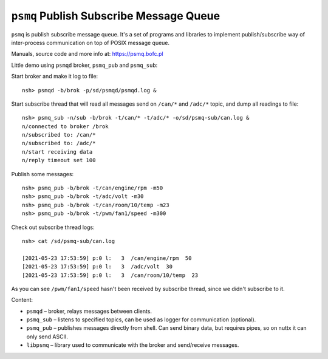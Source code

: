 ========================================
``psmq`` Publish Subscribe Message Queue
========================================

``psmq`` is publish subscribe message queue. It's a set of programs and libraries
to implement publish/subscribe way of inter-process communication on top of
POSIX message queue.

Manuals, source code and more info at: https://psmq.bofc.pl

Little demo using ``psmqd`` broker, ``psmq_pub`` and ``psmq_sub``:

Start broker and make it log to file::

  nsh> psmqd -b/brok -p/sd/psmqd/psmqd.log &

Start subscribe thread that will read all messages send on ``/can/*`` and
``/adc/*`` topic, and dump all readings to file::

  nsh> psmq_sub -n/sub -b/brok -t/can/* -t/adc/* -o/sd/psmq-sub/can.log &
  n/connected to broker /brok
  n/subscribed to: /can/*
  n/subscribed to: /adc/*
  n/start receiving data
  n/reply timeout set 100

Publish some messages::

  nsh> psmq_pub -b/brok -t/can/engine/rpm -m50
  nsh> psmq_pub -b/brok -t/adc/volt -m30
  nsh> psmq_pub -b/brok -t/can/room/10/temp -m23
  nsh> psmq_pub -b/brok -t/pwm/fan1/speed -m300

Check out subscribe thread logs::

  nsh> cat /sd/psmq-sub/can.log

  [2021-05-23 17:53:59] p:0 l:   3  /can/engine/rpm  50
  [2021-05-23 17:53:59] p:0 l:   3  /adc/volt  30
  [2021-05-23 17:53:59] p:0 l:   3  /can/room/10/temp  23

As you can see ``/pwm/fan1/speed`` hasn't been received by subscribe thread,
since we didn't subscribe to it.

Content:

- ``psmqd`` – broker, relays messages between clients.
- ``psmq_sub`` – listens to specified topics, can be used as logger for
  communication (optional).
- ``psmq_pub`` – publishes messages directly from shell. Can send binary data, but
  requires pipes, so on nuttx it can only send ASCII.
- ``libpsmq`` – library used to communicate with the broker and send/receive
  messages.
